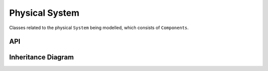 .. _physical_system:

****************
Physical System
****************

Classes related to the physical ``System`` being modelled, which consists of ``Components``.

API
===================

 .. automodule:: physical_system
  :members:

Inheritance Diagram
===================

.. inheritance-diagram:: physical_system
